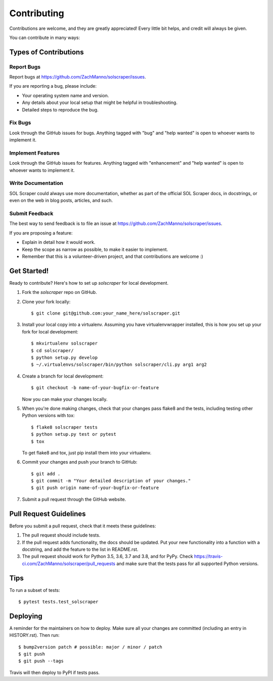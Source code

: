 .. highlight:: shell

============
Contributing
============

Contributions are welcome, and they are greatly appreciated! Every little bit
helps, and credit will always be given.

You can contribute in many ways:

Types of Contributions
----------------------

Report Bugs
~~~~~~~~~~~

Report bugs at https://github.com/ZachManno/solscraper/issues.

If you are reporting a bug, please include:

* Your operating system name and version.
* Any details about your local setup that might be helpful in troubleshooting.
* Detailed steps to reproduce the bug.

Fix Bugs
~~~~~~~~

Look through the GitHub issues for bugs. Anything tagged with "bug" and "help
wanted" is open to whoever wants to implement it.

Implement Features
~~~~~~~~~~~~~~~~~~

Look through the GitHub issues for features. Anything tagged with "enhancement"
and "help wanted" is open to whoever wants to implement it.

Write Documentation
~~~~~~~~~~~~~~~~~~~

SOL Scraper could always use more documentation, whether as part of the
official SOL Scraper docs, in docstrings, or even on the web in blog posts,
articles, and such.

Submit Feedback
~~~~~~~~~~~~~~~

The best way to send feedback is to file an issue at https://github.com/ZachManno/solscraper/issues.

If you are proposing a feature:

* Explain in detail how it would work.
* Keep the scope as narrow as possible, to make it easier to implement.
* Remember that this is a volunteer-driven project, and that contributions
  are welcome :)

Get Started!
------------

Ready to contribute? Here's how to set up `solscraper` for local development.

1. Fork the `solscraper` repo on GitHub.
2. Clone your fork locally::

    $ git clone git@github.com:your_name_here/solscraper.git

3. Install your local copy into a virtualenv. Assuming you have virtualenvwrapper installed, this is how you set up your fork for local development::

    $ mkvirtualenv solscraper
    $ cd solscraper/
    $ python setup.py develop
    $ ~/.virtualenvs/solscraper/bin/python solscraper/cli.py arg1 arg2

4. Create a branch for local development::

    $ git checkout -b name-of-your-bugfix-or-feature

   Now you can make your changes locally.

5. When you're done making changes, check that your changes pass flake8 and the
   tests, including testing other Python versions with tox::

    $ flake8 solscraper tests
    $ python setup.py test or pytest
    $ tox

   To get flake8 and tox, just pip install them into your virtualenv.

6. Commit your changes and push your branch to GitHub::

    $ git add .
    $ git commit -m "Your detailed description of your changes."
    $ git push origin name-of-your-bugfix-or-feature

7. Submit a pull request through the GitHub website.

Pull Request Guidelines
-----------------------

Before you submit a pull request, check that it meets these guidelines:

1. The pull request should include tests.
2. If the pull request adds functionality, the docs should be updated. Put
   your new functionality into a function with a docstring, and add the
   feature to the list in README.rst.
3. The pull request should work for Python 3.5, 3.6, 3.7 and 3.8, and for PyPy. Check
   https://travis-ci.com/ZachManno/solscraper/pull_requests
   and make sure that the tests pass for all supported Python versions.

Tips
----

To run a subset of tests::

$ pytest tests.test_solscraper


Deploying
---------

A reminder for the maintainers on how to deploy.
Make sure all your changes are committed (including an entry in HISTORY.rst).
Then run::

$ bump2version patch # possible: major / minor / patch
$ git push
$ git push --tags

Travis will then deploy to PyPI if tests pass.
